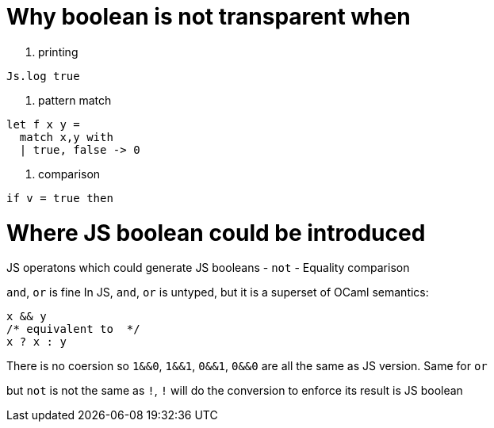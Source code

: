 # Why boolean is not transparent when

1. printing
[source,ocaml]
--------------
Js.log true
--------------

2. pattern match
[source,ocaml]
--------------
let f x y = 
  match x,y with
  | true, false -> 0
--------------

3. comparison
[source,ocaml]
--------------
if v = true then 
--------------

# Where JS boolean could be introduced 

JS operatons which could generate JS booleans
- `not`
- Equality comparison

`and`, `or` is fine
In JS, `and`, `or` is untyped, but it is a superset of OCaml semantics:

[source,js]
-----------
x && y 
/* equivalent to  */ 
x ? x : y
-----------

There is no coersion so `1&&0`, `1&&1`, `0&&1`, `0&&0` are all the same as JS version.
Same for `or`

but `not` is not the same as `!`, `!` will do the conversion to enforce its result is JS boolean  
